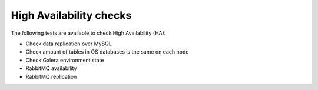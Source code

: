 High Availability checks
------------------------

The following tests are available to check High Availability (HA):

* Check data replication over MySQL
* Check amount of tables in OS databases is the same on each node
* Check Galera environment state
* RabbitMQ availability
* RabbitMQ replication
